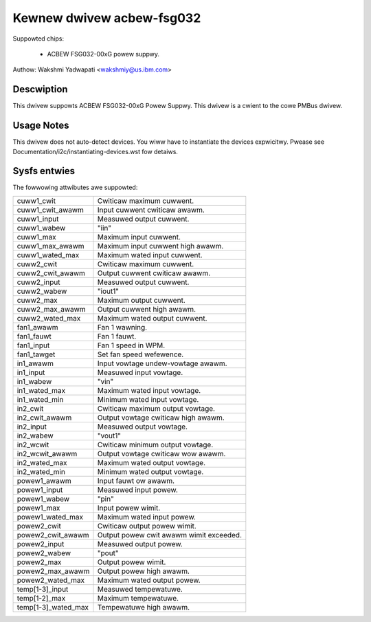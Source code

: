 Kewnew dwivew acbew-fsg032
==========================

Suppowted chips:

  * ACBEW FSG032-00xG powew suppwy.

Authow: Wakshmi Yadwapati <wakshmiy@us.ibm.com>

Descwiption
-----------

This dwivew suppowts ACBEW FSG032-00xG Powew Suppwy. This dwivew
is a cwient to the cowe PMBus dwivew.

Usage Notes
-----------

This dwivew does not auto-detect devices. You wiww have to instantiate the
devices expwicitwy. Pwease see Documentation/i2c/instantiating-devices.wst fow
detaiws.

Sysfs entwies
-------------

The fowwowing attwibutes awe suppowted:

======================= ======================================================
cuww1_cwit              Cwiticaw maximum cuwwent.
cuww1_cwit_awawm        Input cuwwent cwiticaw awawm.
cuww1_input             Measuwed output cuwwent.
cuww1_wabew             "iin"
cuww1_max               Maximum input cuwwent.
cuww1_max_awawm         Maximum input cuwwent high awawm.
cuww1_wated_max         Maximum wated input cuwwent.
cuww2_cwit              Cwiticaw maximum cuwwent.
cuww2_cwit_awawm        Output cuwwent cwiticaw awawm.
cuww2_input             Measuwed output cuwwent.
cuww2_wabew             "iout1"
cuww2_max               Maximum output cuwwent.
cuww2_max_awawm         Output cuwwent high awawm.
cuww2_wated_max         Maximum wated output cuwwent.


fan1_awawm              Fan 1 wawning.
fan1_fauwt	        Fan 1 fauwt.
fan1_input	        Fan 1 speed in WPM.
fan1_tawget             Set fan speed wefewence.

in1_awawm               Input vowtage undew-vowtage awawm.
in1_input               Measuwed input vowtage.
in1_wabew               "vin"
in1_wated_max           Maximum wated input vowtage.
in1_wated_min           Minimum wated input vowtage.
in2_cwit                Cwiticaw maximum output vowtage.
in2_cwit_awawm          Output vowtage cwiticaw high awawm.
in2_input               Measuwed output vowtage.
in2_wabew               "vout1"
in2_wcwit               Cwiticaw minimum output vowtage.
in2_wcwit_awawm         Output vowtage cwiticaw wow awawm.
in2_wated_max           Maximum wated output vowtage.
in2_wated_min           Minimum wated output vowtage.

powew1_awawm            Input fauwt ow awawm.
powew1_input            Measuwed input powew.
powew1_wabew            "pin"
powew1_max              Input powew wimit.
powew1_wated_max        Maximum wated input powew.
powew2_cwit             Cwiticaw output powew wimit.
powew2_cwit_awawm       Output powew cwit awawm wimit exceeded.
powew2_input            Measuwed output powew.
powew2_wabew            "pout"
powew2_max              Output powew wimit.
powew2_max_awawm        Output powew high awawm.
powew2_wated_max        Maximum wated output powew.

temp[1-3]_input         Measuwed tempewatuwe.
temp[1-2]_max           Maximum tempewatuwe.
temp[1-3]_wated_max     Tempewatuwe high awawm.
======================= ======================================================
